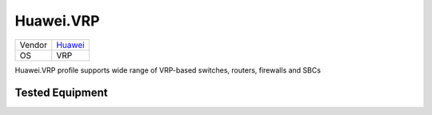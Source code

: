 Huawei.VRP
==========

====== ==================================
Vendor `Huawei <http://www.huawei.com/>`_
OS     VRP
====== ==================================

Huawei.VRP profile supports wide range of VRP-based switches, routers, firewalls and SBCs

Tested Equipment
----------------
.. supported:: Huawei.VRP
